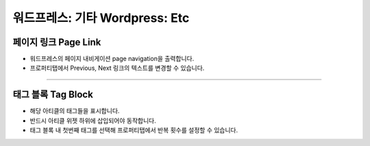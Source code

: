 워드프레스: 기타 Wordpress: Etc
==========

.. image:: resource/widget/WPPageLink.png
페이지 링크 Page Link
----------------

.. image:: resource/wordpress/iu_manual_wordpress_page_link.png
* 워드프레스의 페이지 내비게이션 page navigation을 출력합니다.
* 프로퍼티탭에서 Previous, Next 링크의 텍스트를 변경할 수 있습니다.

------------


.. image:: resource/widget/WPTag.png
태그 블록 Tag Block
------------

.. image:: resource/wordpress/iu_manual_wordpress_tag_block.png

* 해당 아티클의 태그들을 표시합니다.
* 반드시 아티클 위젯 하위에 삽입되어야 동작합니다.
* 태그 블록 내 첫번째 태그를 선택해 프로퍼티탭에서 반복 횟수를 설정할 수 있습니다.

